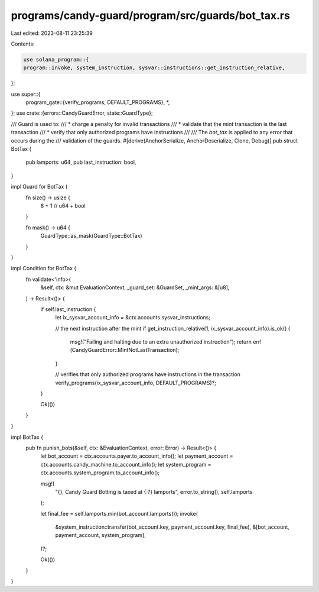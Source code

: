 programs/candy-guard/program/src/guards/bot_tax.rs
==================================================

Last edited: 2023-08-11 23:25:39

Contents:

.. code-block:: rs

    use solana_program::{
    program::invoke, system_instruction, sysvar::instructions::get_instruction_relative,
};

use super::{
    program_gate::{verify_programs, DEFAULT_PROGRAMS},
    *,
};
use crate::{errors::CandyGuardError, state::GuardType};

/// Guard is used to:
/// * charge a penalty for invalid transactions
/// * validate that the mint transaction is the last transaction
/// * verify that only authorized programs have instructions
///
/// The `bot_tax` is applied to any error that occurs during the
/// validation of the guards.
#[derive(AnchorSerialize, AnchorDeserialize, Clone, Debug)]
pub struct BotTax {
    pub lamports: u64,
    pub last_instruction: bool,
}

impl Guard for BotTax {
    fn size() -> usize {
        8 + 1 // u64 + bool
    }

    fn mask() -> u64 {
        GuardType::as_mask(GuardType::BotTax)
    }
}

impl Condition for BotTax {
    fn validate<'info>(
        &self,
        ctx: &mut EvaluationContext,
        _guard_set: &GuardSet,
        _mint_args: &[u8],
    ) -> Result<()> {
        if self.last_instruction {
            let ix_sysvar_account_info = &ctx.accounts.sysvar_instructions;

            // the next instruction after the mint
            if get_instruction_relative(1, ix_sysvar_account_info).is_ok() {
                msg!("Failing and halting due to an extra unauthorized instruction");
                return err!(CandyGuardError::MintNotLastTransaction);
            }

            // verifies that only authorized programs have instructions in the transaction
            verify_programs(ix_sysvar_account_info, DEFAULT_PROGRAMS)?;
        }

        Ok(())
    }
}

impl BotTax {
    pub fn punish_bots(&self, ctx: &EvaluationContext, error: Error) -> Result<()> {
        let bot_account = ctx.accounts.payer.to_account_info();
        let payment_account = ctx.accounts.candy_machine.to_account_info();
        let system_program = ctx.accounts.system_program.to_account_info();

        msg!(
            "{}, Candy Guard Botting is taxed at {:?} lamports",
            error.to_string(),
            self.lamports
        );

        let final_fee = self.lamports.min(bot_account.lamports());
        invoke(
            &system_instruction::transfer(bot_account.key, payment_account.key, final_fee),
            &[bot_account, payment_account, system_program],
        )?;

        Ok(())
    }
}


